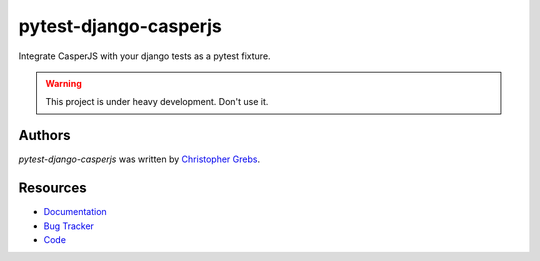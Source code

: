 pytest-django-casperjs
======================

.. image:: https://pypip.in/v/pytest-django-casperjs/badge.png
    :target: https://pypi.python.org/pypi/pytest-django-casperjs
    :alt: Latest PyPI version

.. image:: https://travis-ci.org/EnTeQuAk/pytest-django-casperjs.png
   :target: https://travis-ci.org/EnTeQuAk/pytest-django-casperjs
   :alt: Latest Travis CI build status

Integrate CasperJS with your django tests as a pytest fixture.

.. figure:: https://pytest-django-casperjs.readthedocs.org/en/latest/_static/logo.jpg
   :align: right
   :target: http://thenounproject.com/term/ghost/52929/

.. warning::

   This project is under heavy development. Don't use it.


Authors
-------

`pytest-django-casperjs` was written by `Christopher Grebs <cg@webshox.org>`_.


Resources
---------

* `Documentation <http://pytest-django-casperjs.readthedocs.org/>`_
* `Bug Tracker <https://github.com/EnTeQuAk/pytest-django-casperjs/issues>`_
* `Code <https://github.com/EnTeQuAk/pytest-django-casperjs>`_
